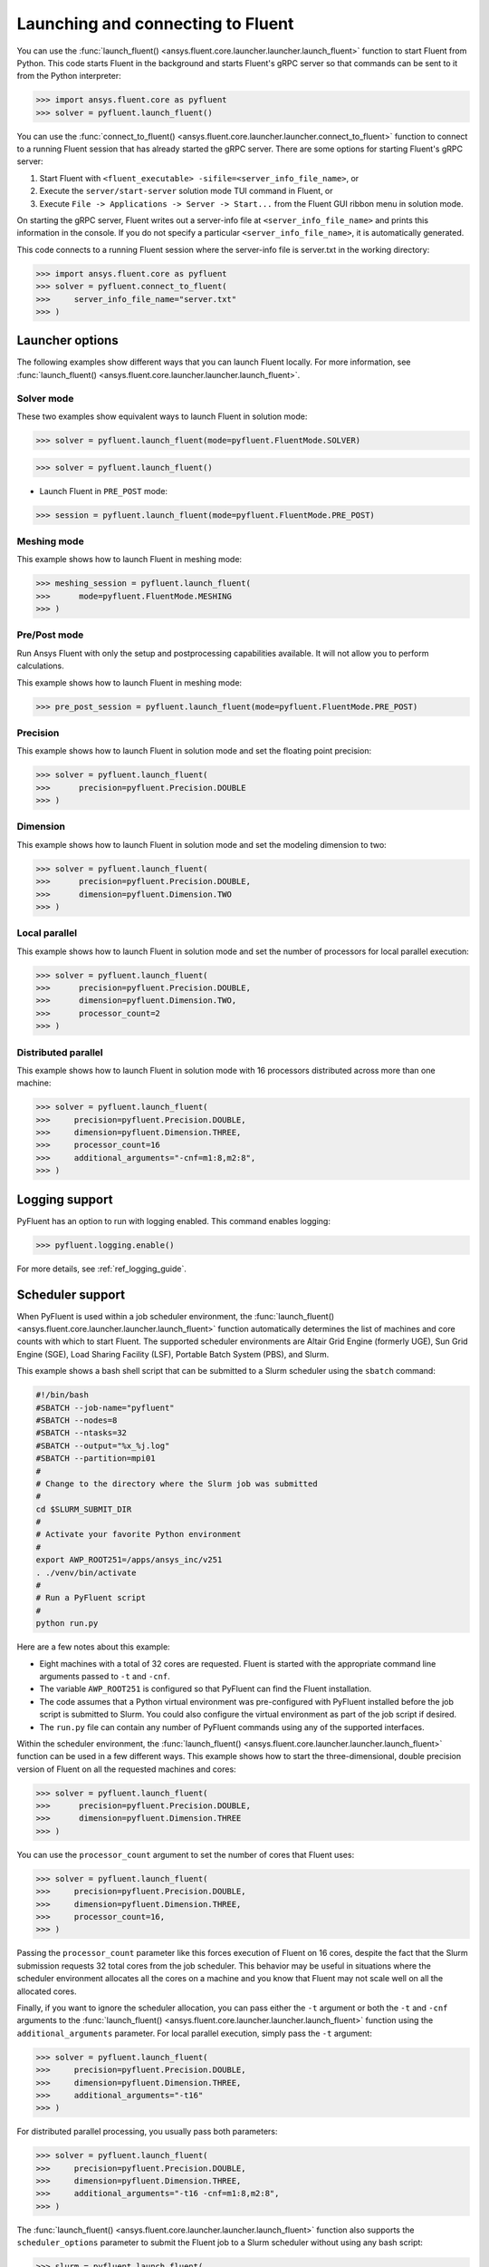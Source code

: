 .. _ref_launch_guide:

Launching and connecting to Fluent
==================================
You can use the :func:`launch_fluent() <ansys.fluent.core.launcher.launcher.launch_fluent>`
function to start Fluent from Python. This code starts Fluent in the background and starts
Fluent's gRPC server so that commands can be sent to it from the Python interpreter:

.. code:: python

  >>> import ansys.fluent.core as pyfluent
  >>> solver = pyfluent.launch_fluent()


You can use the :func:`connect_to_fluent() <ansys.fluent.core.launcher.launcher.connect_to_fluent>`
function to connect to a running Fluent session that has already started the gRPC server. There are
some options for starting Fluent's gRPC server:

1. Start Fluent with ``<fluent_executable> -sifile=<server_info_file_name>``, or
2. Execute the ``server/start-server`` solution mode TUI command in Fluent, or
3. Execute ``File -> Applications -> Server -> Start...`` from the Fluent GUI ribbon menu in solution mode.

On starting the gRPC server, Fluent writes out a server-info file at ``<server_info_file_name>`` and
prints this information in the console. If you do not specify a particular ``<server_info_file_name>``,
it is automatically generated.

This code connects to a running Fluent session where the server-info file is server.txt in the working
directory:

.. code:: python

  >>> import ansys.fluent.core as pyfluent
  >>> solver = pyfluent.connect_to_fluent(
  >>>     server_info_file_name="server.txt"
  >>> )


Launcher options
----------------
The following examples show different ways that you can launch Fluent locally.
For more information, see :func:`launch_fluent() <ansys.fluent.core.launcher.launcher.launch_fluent>`.

Solver mode
~~~~~~~~~~~
These two examples show equivalent ways to launch Fluent in solution mode:

.. code:: python

  >>> solver = pyfluent.launch_fluent(mode=pyfluent.FluentMode.SOLVER)
  

.. code:: python

  >>> solver = pyfluent.launch_fluent()


- Launch Fluent in ``PRE_POST`` mode:

.. code:: python

  >>> session = pyfluent.launch_fluent(mode=pyfluent.FluentMode.PRE_POST)


Meshing mode
~~~~~~~~~~~~
This example shows how to launch Fluent in meshing mode:

.. code:: python

  >>> meshing_session = pyfluent.launch_fluent(
  >>>      mode=pyfluent.FluentMode.MESHING
  >>> )


Pre/Post mode
~~~~~~~~~~~~~
Run Ansys Fluent with only the setup and postprocessing capabilities available. It will not allow you to perform calculations.

This example shows how to launch Fluent in meshing mode:

.. code:: python

  >>> pre_post_session = pyfluent.launch_fluent(mode=pyfluent.FluentMode.PRE_POST)


Precision
~~~~~~~~~
This example shows how to launch Fluent in solution mode
and set the floating point precision:

.. code:: python

  >>> solver = pyfluent.launch_fluent(
  >>>      precision=pyfluent.Precision.DOUBLE
  >>> )


Dimension
~~~~~~~~~
This example shows how to launch Fluent in solution mode and set the
modeling dimension to two:

.. code:: python

  >>> solver = pyfluent.launch_fluent(
  >>>      precision=pyfluent.Precision.DOUBLE,
  >>>      dimension=pyfluent.Dimension.TWO
  >>> )


Local parallel
~~~~~~~~~~~~~~
This example shows how to launch Fluent in solution mode and set the
number of processors for local parallel execution:

.. code:: python

  >>> solver = pyfluent.launch_fluent(
  >>>      precision=pyfluent.Precision.DOUBLE,
  >>>      dimension=pyfluent.Dimension.TWO,
  >>>      processor_count=2
  >>> )


Distributed parallel
~~~~~~~~~~~~~~~~~~~~
This example shows how to launch Fluent in solution mode with 16 processors
distributed across more than one machine:

.. code:: python

  >>> solver = pyfluent.launch_fluent(
  >>>     precision=pyfluent.Precision.DOUBLE,
  >>>     dimension=pyfluent.Dimension.THREE,
  >>>     processor_count=16
  >>>     additional_arguments="-cnf=m1:8,m2:8",
  >>> )


Logging support
---------------
PyFluent has an option to run with logging enabled.
This command enables logging:

.. code:: python

  >>> pyfluent.logging.enable()


For more details, see :ref:`ref_logging_guide`.

Scheduler support
-----------------
When PyFluent is used within a job scheduler environment, the :func:`launch_fluent()
<ansys.fluent.core.launcher.launcher.launch_fluent>` function automatically determines
the list of machines and core counts with which to start Fluent. The supported
scheduler environments are Altair Grid Engine (formerly UGE), Sun Grid Engine (SGE),
Load Sharing Facility (LSF), Portable Batch System (PBS), and Slurm.

This example shows a bash shell script that can be submitted to a Slurm
scheduler using the ``sbatch`` command:

.. code:: bash

   #!/bin/bash
   #SBATCH --job-name="pyfluent"
   #SBATCH --nodes=8
   #SBATCH --ntasks=32
   #SBATCH --output="%x_%j.log"
   #SBATCH --partition=mpi01
   #
   # Change to the directory where the Slurm job was submitted
   #
   cd $SLURM_SUBMIT_DIR
   #
   # Activate your favorite Python environment
   #
   export AWP_ROOT251=/apps/ansys_inc/v251
   . ./venv/bin/activate
   #
   # Run a PyFluent script
   #
   python run.py


Here are a few notes about this example:

- Eight machines with a total of 32 cores are requested. Fluent is started with
  the appropriate command line arguments passed to ``-t`` and ``-cnf``.
- The variable ``AWP_ROOT251`` is configured so that PyFluent can find
  the Fluent installation.
- The code assumes that a Python virtual environment was pre-configured with
  PyFluent installed before the job script is submitted to Slurm. You could
  also configure the virtual environment as part of the job script if desired.
- The ``run.py`` file can contain any number of PyFluent commands using any of
  the supported interfaces.

Within the scheduler environment, the
:func:`launch_fluent() <ansys.fluent.core.launcher.launcher.launch_fluent>`
function can be used in a few different ways. This example shows how to start
the three-dimensional, double precision version of Fluent on all the requested
machines and cores:

.. code:: python

  >>> solver = pyfluent.launch_fluent(
  >>>      precision=pyfluent.Precision.DOUBLE,
  >>>      dimension=pyfluent.Dimension.THREE
  >>> )


You can use the ``processor_count`` argument to set the number of cores that
Fluent uses:

.. code:: python

  >>> solver = pyfluent.launch_fluent(
  >>>     precision=pyfluent.Precision.DOUBLE,
  >>>     dimension=pyfluent.Dimension.THREE,
  >>>     processor_count=16,
  >>> )


Passing the ``processor_count`` parameter like this forces execution of Fluent on 16
cores, despite the fact that the Slurm submission requests 32 total cores from
the job scheduler. This behavior may be useful in situations where the scheduler
environment allocates all the cores on a machine and you know that Fluent may
not scale well on all the allocated cores.

Finally, if you want to ignore the scheduler allocation, you can pass either the ``-t``
argument or both the ``-t`` and ``-cnf`` arguments to the
:func:`launch_fluent() <ansys.fluent.core.launcher.launcher.launch_fluent>` function
using the ``additional_arguments`` parameter. For local parallel execution, simply pass the
``-t`` argument:

.. code:: python

  >>> solver = pyfluent.launch_fluent(
  >>>     precision=pyfluent.Precision.DOUBLE,
  >>>     dimension=pyfluent.Dimension.THREE,
  >>>     additional_arguments="-t16"
  >>> )


For distributed parallel processing, you usually pass both parameters:

.. code:: python

  >>> solver = pyfluent.launch_fluent(
  >>>     precision=pyfluent.Precision.DOUBLE,
  >>>     dimension=pyfluent.Dimension.THREE,
  >>>     additional_arguments="-t16 -cnf=m1:8,m2:8",
  >>> )


The :func:`launch_fluent() <ansys.fluent.core.launcher.launcher.launch_fluent>` function
also supports the ``scheduler_options`` parameter to submit the Fluent job to a Slurm
scheduler without using any bash script:

.. code:: python

  >>> slurm = pyfluent.launch_fluent(
  >>>     scheduler_options={
  >>>         "scheduler": "slurm",
  >>>         "scheduler_headnode": "<headnode>",
  >>>         "scheduler_queue": "<queue>",
  >>>         "scheduler_account": "<account>"
  >>>     },
  >>>     additional_arguments="-t16 -cnf=m1:8,m2:8",
  >>> )
  >>> solver = slurm.result()


.. vale off

The keys ``scheduler_headnode``, ``scheduler_queue`` and ``scheduler_account`` are
optional and should be specified in a similar manner to Fluent's scheduler options.
Here, the :func:`launch_fluent <ansys.fluent.core.launcher.launcher.launch_fluent>`
function returns a :class:`SlurmFuture <ansys.fluent.core.launcher.slurm_launcher.SlurmFuture>`
instance from which the PyFluent session can be extracted. For a detailed usage, see the
documentation of the :mod:`slurm_launcher <ansys.fluent.core.launcher.slurm_launcher>`
module.

.. vale on

The ``scheduler_options`` parameter doesn't support the automatic scheduler allocation,
the ``-t`` and ``-cnf`` arguments must be passed to the
:func:`launch_fluent() <ansys.fluent.core.launcher.launcher.launch_fluent>` function
using the ``additional_arguments`` parameter for distributed parallel processing.

Launching a `PIM <https://pypim.docs.pyansys.com/version/stable/>`_ session
---------------------------------------------------------------------------
When PyFluent is used within a `PIM <https://pypim.docs.pyansys.com/version/stable/>`_ configured environment, 
the :func:`launch_fluent() <ansys.fluent.core.launcher.launcher.launch_fluent>` function automatically launches 
Fluent session in `PIM <https://pypim.docs.pyansys.com/version/stable/>`_ mode and in that same environment it 
can be launched explicitly using :func:`create_launcher() <ansys.fluent.core.launcher.launcher.create_launcher>` as follows:

.. code:: python

  >>> from ansys.fluent.core.launcher.launcher import create_launcher
  >>> from ansys.fluent.core.launcher.pyfluent_enums import LaunchMode, FluentMode

  >>> pim_meshing_launcher = create_launcher(LaunchMode.PIM, mode=FluentMode.MESHING)
  >>> pim_meshing_session = pim_meshing_launcher()

  >>> pim_solver_launcher = create_launcher(LaunchMode.PIM)
  >>> pim_solver_session = pim_solver_launcher()


Connecting to a Fluent container running inside WSL from a Windows host
-----------------------------------------------------------------------

1. Launch Fluent container inside WSL

.. code:: console

    docker run -it -p 63084:63084 -v /mnt/d/testing:/testing -e "ANSYSLMD_LICENSE_FILE=<license file or server>" -e "REMOTING_PORTS=63084/portspan=2" ghcr.io/ansys/pyfluent:v25.1.0 3ddp -gu -sifile=/testing/server.txt
    /ansys_inc/v251/fluent/fluent25.1.0/bin/fluent -r25.1.0 3ddp -gu -sifile=/testing/server.txt

2. Connect from PyFluent running on a Windows host

.. code:: python

  >>> import ansys.fluent.core as pyfluent
  >>> solver = pyfluent.connect_to_fluent(ip="localhost", port=63084, password=<password written in D:\testing\server.txt>)


Connecting to a Fluent container running inside Linux from a Windows host
-------------------------------------------------------------------------

1. Launch Fluent container inside Linux

.. code:: console

    ansys_inc/v251/fluent/bin/fluent 3ddp -gu -sifile=server.txt
    cat server.txt
    10.18.19.151:44383
    hbsosnni

2. Connect from PyFluent running on a Windows host

.. code:: python

  >>> import ansys.fluent.core as pyfluent
  >>> solver = pyfluent.connect_to_fluent(ip="10.18.19.151", port=44383, password="hbsosnni")
